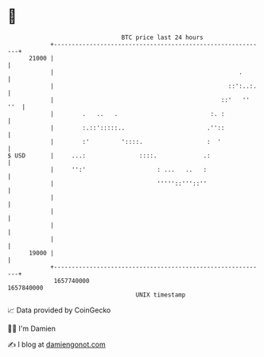 * 👋

#+begin_example
                                   BTC price last 24 hours                    
               +------------------------------------------------------------+ 
         21000 |                                                            | 
               |                                                    .       | 
               |                                                 ::':..:.   | 
               |                                               ::'   '' ''  | 
               |        .   ..   .                          :. :            | 
               |        :.::':::::..                       .''::            | 
               |        :'         '::::.                  :  '             | 
   $ USD       |     ...:               ::::.             .:                | 
               |     '':'                    : ...   ..   :                 | 
               |                             '''''::'''::''                 | 
               |                                                            | 
               |                                                            | 
               |                                                            | 
               |                                                            | 
         19000 |                                                            | 
               +------------------------------------------------------------+ 
                1657740000                                        1657840000  
                                       UNIX timestamp                         
#+end_example
📈 Data provided by CoinGecko

🧑‍💻 I'm Damien

✍️ I blog at [[https://www.damiengonot.com][damiengonot.com]]
